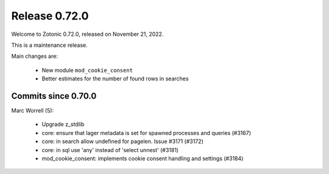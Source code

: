 .. _rel-0.72.0:

Release 0.72.0
==============

Welcome to Zotonic 0.72.0, released on November 21, 2022.

This is a maintenance release.

Main changes are:

 * New module ``mod_cookie_consent``
 * Better estimates for the number of found rows in searches

Commits since 0.70.0
--------------------

Marc Worrell (5):

 * Upgrade z_stdlib
 * core: ensure that lager metadata is set for spawned processes and queries (#3167)
 * core: in search allow undefined for pagelen. Issue #3171 (#3172)
 * core: in sql use 'any' instead of 'select unnest' (#3181)
 * mod_cookie_consent: implements cookie consent handling and settings (#3184)
